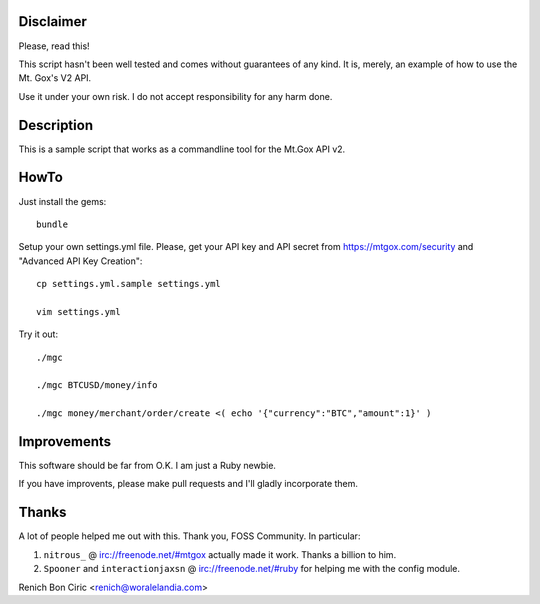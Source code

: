 Disclaimer
==========
Please, read this!

This script hasn't been well tested and comes without guarantees of any kind. It is, merely, an example of how to use the Mt. Gox's V2 API.

Use it under your own risk. I do not accept responsibility for any harm done.


Description
===========
This is a sample script that works as a commandline tool for the Mt.Gox API v2.


HowTo
=====
Just install the gems::
    
    bundle

Setup your own settings.yml file. Please, get your API key and API secret from https://mtgox.com/security and "Advanced API Key Creation"::
    
    cp settings.yml.sample settings.yml
    
    vim settings.yml

Try it out::
    
    ./mgc
    
    ./mgc BTCUSD/money/info
    
    ./mgc money/merchant/order/create <( echo '{"currency":"BTC","amount":1}' )


Improvements
============
This software should be far from O.K. I am just a Ruby newbie. 

If you have improvents, please make pull requests and I'll gladly incorporate them.

Thanks
======
A lot of people helped me out with this. Thank you, FOSS Community. In particular:

#. ``nitrous_`` @ irc://freenode.net/#mtgox actually made it work. Thanks a billion to him.
#. ``Spooner`` and ``interactionjaxsn`` @ irc://freenode.net/#ruby for helping me with the config module.


Renich Bon Ciric <renich@woralelandia.com>
